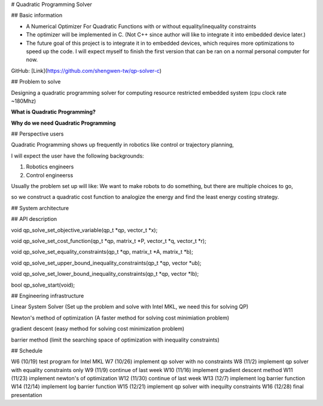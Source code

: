 # Quadratic Programming Solver

## Basic information

* A Numerical Optimizer For Quadratic Functions with or without equality/inequality constraints

* The optimizer will be implemented in C. (Not C++ since author will like to integrate it into embedded device later.)

* The future goal of this project is to integrate it in to embedded devices, which requires more optimizations to
  speed up the code. I will expect myself to finish the first version that can be ran on a normal personal computer
  for now.

GitHub: [Link](https://github.com/shengwen-tw/qp-solver-c)

## Problem to solve

Designing a quadratic programming solver for computing resource restricted embedded system (cpu clock rate ~180Mhz)

**What is Quadratic Programming?**

**Why do we need Quadratic Programming**

## Perspective users

Quadratic Programming shows up frequently in robotics like control or trajectory planning,

I will expect the user have the following backgrounds:

1. Robotics engineers

2. Control engineerss

Usually the problem set up will like: We want to make robots to do something, but there are multiple choices to go,

so we construct a quadratic cost function to analogize the energy and find the least energy costing strategy.

## System architecture

## API description

void qp_solve_set_objective_variable(qp_t *qp, vector_t *x);

void qp_solve_set_cost_function(qp_t *qp, matrix_t *P, vector_t *q, vector_t *r);

void qp_solve_set_equality_constraints(qp_t *qp, matrix_t *A, matrix_t *b);

void qp_solve_set_upper_bound_inequality_constraints(qp_t *qp, vector *ub);

void qp_solve_set_lower_bound_inequality_constraints(qp_t *qp, vector *lb);

bool qp_solve_start(void);

## Engineering infrastructure

Linear System Solver (Set up the problem and solve with Intel MKL, we need this for solving QP)

Newton's method of optimization (A faster method for solving cost minimiation problem)

gradient descent (easy method for solving cost minimization problem)

barrier method (limit the searching space of optimization with inequality constraints)

## Schedule

W6 (10/19) test program for Intel MKL
W7 (10/26) implement qp solver with no constraints
W8 (11/2) implement qp solver with equality constraints only
W9 (11/9) continue of last week
W10 (11/16) implement gradient descent method
W11 (11/23) implement newton's of optimization
W12 (11/30) continue of last week
W13 (12/7) implement log barrier function
W14 (12/14) implement log barrier function
W15 (12/21) implement qp solver with inequilty constraints
W16 (12/28) final presentation
